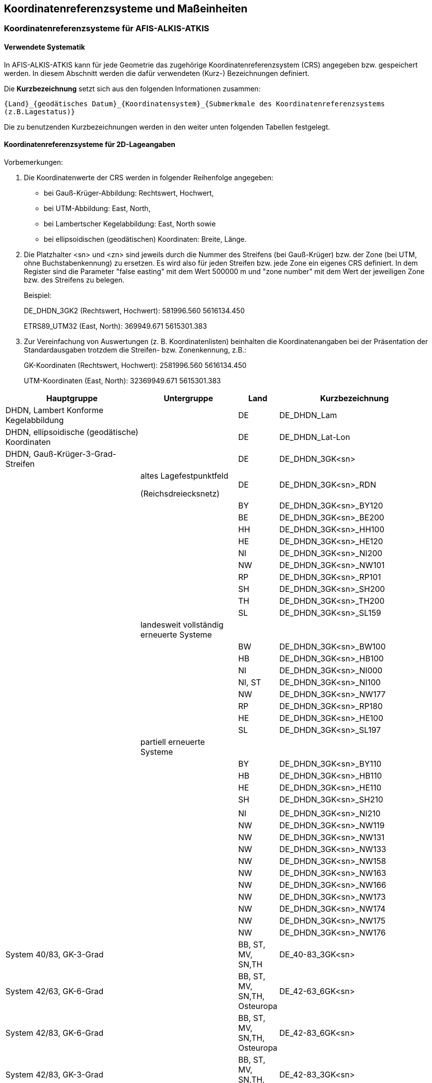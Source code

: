 [[crsuom]]
== Koordinatenreferenzsysteme und Maßeinheiten

[[crsuom_crs_aaa]]
=== Koordinatenreferenzsysteme für AFIS-ALKIS-ATKIS

[[crsuom_crs_aaa_systematik]]
==== Verwendete Systematik

In AFIS-ALKIS-ATKIS kann für jede Geometrie das zugehörige Koordinatenreferenzsystem (CRS) angegeben bzw. gespeichert werden. In diesem Abschnitt werden die dafür verwendeten (Kurz-) Bezeichnungen definiert.

Die *Kurzbezeichnung* setzt sich aus den folgenden Informationen zusammen:

`{Land}_{geodätisches Datum}_{Koordinatensystem}_{Submerkmale des Koordinatenreferenzsystems (z.B.Lagestatus)}`

Die zu benutzenden Kurzbezeichnungen werden in den weiter unten folgenden Tabellen festgelegt.

[[crsuom_crs_aaa_2d]]
==== Koordinatenreferenzsysteme für 2D-Lageangaben

Vorbemerkungen:

. Die Koordinatenwerte der CRS werden in folgender Reihenfolge angegeben:
* bei Gauß-Krüger-Abbildung: Rechtswert, Hochwert,
* bei UTM-Abbildung: East, North,
* bei Lambertscher Kegelabbildung: East, North sowie
* bei ellipsoidischen (geodätischen) Koordinaten: Breite, Länge.

. Die Platzhalter <sn> und <zn> sind jeweils durch die Nummer des Streifens (bei Gauß-Krüger) bzw. der Zone (bei UTM, ohne Buchstabenkennung) zu ersetzen. Es wird also für jeden Streifen bzw. jede Zone ein eigenes CRS definiert. In dem Register sind die Parameter "false easting" mit dem Wert 500000 m und "zone number" mit dem Wert der jeweiligen Zone bzw. des Streifens zu belegen.
+
Beispiel:
+
DE_DHDN_3GK2 (Rechtswert, Hochwert): 581996.560 5616134.450
+
ETRS89_UTM32 (East, North): 369949.671 5615301.383

. Zur Vereinfachung von Auswertungen (z. B. Koordinatenlisten) beinhalten die Koordinatenangaben bei der Präsentation der Standardausgaben trotzdem die Streifen- bzw. Zonenkennung, z.B.:
+
GK-Koordinaten (Rechtswert, Hochwert): 2581996.560 5616134.450
+
UTM-Koordinaten (East, North): 32369949.671 5615301.383

[width="100%",cols="32%,23%,9%,36%",options="header",]
|===
|*Hauptgruppe* |*Untergruppe* |*Land* |*Kurzbezeichnung*
|DHDN, Lambert Konforme Kegelabbildung | |DE |DE_DHDN_Lam

|DHDN, ellipsoidische (geodätische) Koordinaten | |DE |DE_DHDN_Lat-Lon

|DHDN, Gauß-Krüger-3-Grad-Streifen | |DE |DE_DHDN_3GK<sn>

| a|
altes Lagefestpunktfeld

(Reichsdreiecksnetz)

|DE |DE_DHDN_3GK<sn>_RDN

| | |BY |DE_DHDN_3GK<sn>_BY120

| | |BE |DE_DHDN_3GK<sn>_BE200

| | |HH |DE_DHDN_3GK<sn>_HH100

| | |HE |DE_DHDN_3GK<sn>_HE120

| | |NI |DE_DHDN_3GK<sn>_NI200

| | |NW |DE_DHDN_3GK<sn>_NW101

| | |RP |DE_DHDN_3GK<sn>_RP101

| | |SH |DE_DHDN_3GK<sn>_SH200

| | |TH |DE_DHDN_3GK<sn>_TH200

| | |SL |DE_DHDN_3GK<sn>_SL159

| |landesweit vollständig erneuerte Systeme | |

| | |BW |DE_DHDN_3GK<sn>_BW100

| | |HB |DE_DHDN_3GK<sn>_HB100

| | |NI |DE_DHDN_3GK<sn>_NI000

| | |NI, ST |DE_DHDN_3GK<sn>_NI100

| | |NW |DE_DHDN_3GK<sn>_NW177

| | |RP |DE_DHDN_3GK<sn>_RP180

| | |HE |DE_DHDN_3GK<sn>_HE100

| | |SL |DE_DHDN_3GK<sn>_SL197

| |partiell erneuerte Systeme | |

| | |BY |DE_DHDN_3GK<sn>_BY110

| | |HB |DE_DHDN_3GK<sn>_HB110

| | |HE |DE_DHDN_3GK<sn>_HE110

| | |SH |DE_DHDN_3GK<sn>_SH210

| | | |

| | |NI |DE_DHDN_3GK<sn>_NI210

| | |NW |DE_DHDN_3GK<sn>_NW119

| | |NW |DE_DHDN_3GK<sn>_NW131

| | |NW |DE_DHDN_3GK<sn>_NW133

| | |NW |DE_DHDN_3GK<sn>_NW158

| | |NW |DE_DHDN_3GK<sn>_NW163

| | |NW |DE_DHDN_3GK<sn>_NW166

| | |NW |DE_DHDN_3GK<sn>_NW173

| | |NW |DE_DHDN_3GK<sn>_NW174

| | |NW |DE_DHDN_3GK<sn>_NW175

| | |NW |DE_DHDN_3GK<sn>_NW176

|System 40/83, GK-3-Grad | |BB, ST, MV, SN,TH |DE_40-83_3GK<sn>

|System 42/63, GK-6-Grad | |BB, ST, MV, SN,TH, Osteuropa |DE_42-63_6GK<sn>

|System 42/83, GK-6-Grad | |BB, ST, MV, SN,TH, Osteuropa |DE_42-83_6GK<sn>

|System 42/83, GK-3-Grad | |BB, ST, MV, SN,TH, Osteuropa |DE_42-83_3GK<sn>

|System 42/86, GK-3-Grad | |BB, ST, MV, SN,TH, Osteuropa |DE_42-86_3GK<sn>

|System 42/83, ellipsoidische (geodätische) Koordinaten | |BB, ST, MV, SN,TH, Osteuropa |DE_42-83_Lat-Lon

|RD/83, GK-3-Grad | |SN, BB, ST, MV |DE_RD-83_3GK<sn>

|RD/83, ellipsoidische (geodätische) Koordinaten | |SN, BB, ST, MV |DE_RD-83_Lat-Lon

|PD/83, GK-3-Grad | |TH |DE_PD-83_3GK<sn>

|PD/83, ellipsoidische (geodätische) Koordinaten | |TH |DE_PD-83_Lat-Lon

|Katastersysteme der preußischen Landesaufnahme | | |

| |System Baden |BW |DE_Soldner-Baden

| |System Württemberg |BW |DE_Soldner-Wuerttemberg

| |System Berlin |BE |DE_Soldner-Berlin

| |System 18 Müggelberg |BE |DE_Soldner-Mueggelberg

| |System 17 Greifswald |MV |DE_Soldner-Greifswald

| |System 24 Ostenfeld |SH |DE_Soldner-Ostenfeld

| |System 25 Rathkrügen |SH |DE_Soldner-Rathkruegen

| |System 26 Bungsberg |MV, SH |DE_Soldner-Bungsberg

| |Soldner Grossenhain1 |SN |DE_Soldner-Grossenhain1

| |Soldner Grossenhain2 |SN |DE_Soldner-Grossenhain2

| |Soldner Grossenhain3 |SN |DE_Soldner-Grossenhain3

| |Soldner Leipzig |SN |DE_Soldner-Leipzig

| |Soldner Torgau |SN |DE_Soldner-Torgau

|Mecklenburgisches Koordinatensystem 1912 | |MV |DE_Mecklenburg_1912

|System Hamburg alt | |HH |DE_Hamburg_220

|System Hamburg neu | |HH |DE_Hamburg_210

|System ED50/UTM | |Europa |ED50_UTM<zn>

|System ED50, ellipsoidische (geodätische) Koordinaten | |Europa |ED50_Lat-Lon

|System ED87/UTM | |Europa |ED87_UTM<zn>

|ETRS89/UTM | |Europa |ETRS89_UTM<zn>

|ETRS89/GK-3-Grad | |Europa |ETRS89_3GK<sn>

|ETRS89, ellipsoidische (geodätische) Koordinaten | |Europa |ETRS89_Lat-Lon

|ETRS89, Lambert Konforme Kegelabbildung | |Europa |ETRS89_LCC

|ETRS89, Lambert Konforme Kegelabbildung | |DE |ETRS89_Lam

|ETRS89, Lambert Azimuthal, Equal Area | |Europa |ETRS89_LAEA

|WGS84, ellipsoidische (geodätische) Koordinaten | |Welt |WGS84_Lat-Lon

|WGS84/UTM | |Welt |WGS84_UTM<zn>

|WGS84 Lambert Konforme Kegelabbildung | |Europa |WGS84_LCC

|Örtliches oder lokales System | | |LOKAL_<Bezeichnung>

|CRS unbekannt oder "Dummy-CRS" | | |NONE
|===

[[crsuom_crs_aaa_3d]]
==== Koordinatenreferenzsysteme für 3D-Positionsangaben

[width="100%",cols="32%,23%,9%,36%",options="header",]
|===
|*Hauptgruppe* |*Untergruppe* |*Land* |*Kurzbezeichnung*
|DHDN, ellipsoidische (geodätische) Koordinaten incl. ellipsoidische Höhe | |DE |DE_DHDN_Lat-Lon-h

|System 42/83, ellipsoidische (geodätische) Koordinaten incl. ellipsoidische Höhe | |SN |DE_42-83_Lat-Lon-h

|ETRS89, ellipsoidische (geodätische) Koordinaten incl. ellipsoidische Höhe | |Europa |ETRS89_Lat-Lon-h

|ETRS89/UTM incl. ellipsoidische Höhe | |Europa |ETRS89_UTM<zn>-h

|ETRS89/GK-3-Grad incl. ellipsoidische Höhe | |Europa |ETRS89_3GK<sn>-h

|ETRS89, räumliche kartesische Koordinaten | |Europa |ETRS89_X-Y-Z

|WGS84, räumliche kartesische Koordinaten | |Welt |WGS84_X-Y-Z

|WGS84, ellipsoidische (geodätische) Koordinaten incl. ellipsoidische Höhe | |Welt |WGS84_Lat-Lon-h

|WGS84/UTM incl. ellipsoidische Höhe | |Welt |WGS84_UTM<zn>-h
|===

In der Regel finden 3D-CRS nur in 3D-Objektarten, die im Modell mit dem Zusatz 3D gekennzeichnet sind (wie z.B. AX_Bauteil3D), Verwendung. In Ausnahmen können auch 2D-CRS bei den 3D-Objektarten genutzt werden. Solche Ausnahmen werden in den Definitionen vermerkt.

Bei Objekten der Objektart "Punktort_TA" und "Punktort_AG" sind in ALKIS 3D-Koordinatenreferenzsysteme nicht zugelassen.

[[crsuom_crs_aaa_hoehen]]
==== Koordinatenreferenzsysteme für Höhenangaben

[width="100%",cols="32%,23%,9%,36%",options="header",]
|===
|*Hauptgruppe* |*Untergruppe* |*Land* |*Kurzbezeichnung*
|Alte Systeme bzw. Bezugspegel | | |

| |Alt-Hamburger Null, Hauptflutmesser zu Hamburg 1841 |HH |DE_ALT_HH_1841

| |Neu-Hamburger Null, Hauptflutmesser zu Hamburg 1872 |HH, SH |DE_NEU_HH_1872

| |Mittelwasser der Ostsee 1840 bei Swinemünde |MV |DE_MWO_1840

| |Mittelwasser der Ostsee 1875 bei Swinemünde |SN |DE_MWO_1875

| |Nullpunkt zu Neufahrwasser bei Danzig |Bereich Ostsee |DE_ALT_NWD

| |Cuxhavener Null am Hauptflutmesser |NI |DE_ALT_CUX

| |Harburger Flutmessernullpunkt bis 1937 |HH |DE_ALT_FMN

| |Helgoländer Null (H.N.) |SH |DE_ALT_HELG

| |Amsterdams Peil (AP) 1818 |Europa |EU_ALT_AP

| |Normaal Amsterdams Peil (NAP) ab 1891 |Europa |EU_NAP

|Altes bzw. vorläufiges System, NN-Höhe über NHP 1879 | | |

| |Altes System, NN-Höhe über NHP 1879, ohne Nivellementreduktion |DE |DE_ALT_NN

| |Altes System in Baden, NN-Höhe über NHP 1879, ohne Nivellementreduktion |BW |DE_ALT_NN_BW010

| |Altes System in Württemberg, NN-Höhe über NHP 1879, ohne Nivellementreduktion |BW |DE_ALT_NN_BW020

| |Vorläufiges System, NN-Höhe über NHP 1879, normalorthometrische Höhe |BY |DE_VORL_NOH_BY901

|DHHN12 (früher: "Neues System"), NN-Höhen über NHP 1912, Netzteile I bis VIII | | |

| |DHHN12, Normalorthometrische Höhe |DE |DE_DHHN12_NOH

| |landesweit vollständig erneuerte Systeme | |

| |DHHN12, Horizont 55, Normalorthometrische Höhe |NI |DE_DHHN12_NI120

| |DHHN12, Horizont 71, Normalorthometrische Höhe |BW |DE_DHHN12_BW130

| |DHHN12, System 68-74, Normalorthometrische Höhe |RP |DE_DHHN12_RP120

|NKN |Nordseeküstennivellement (NKN) I (1928 - 1931), Normalorthometrische Höhe |HB, HH, NI und SH |DE_ NKN-I_NOH

| |Nordseeküstennivellement (NKN) II (1949 - 1955), Normalorthometrische Höhe |HB, HH, NI und SH |DE_ NKN-II_NOH

| |DHHN12, Nordwesteuropäisches Flachlandnivellement (NWELL) (1949 - 1956), Normalorthometrische Höhe |NI |DE_DHHN12_NOH_NWELL

| |DHHN12, Nordwesteuropäisches Flachlandnivellement (NWELL) (1949 - 1956), Geopotentielle Kote |NI |DE_DHHN12_CP_NWELL

|OKN |Vorläufiges System, Ostseeküstennivellement, (OKN) I (1896 - 1901), Normalorthometrische Höhe |DE |DE_OKN-I_NOH

|Nivellementnetz 1960 | | |

| |Nivellementnetz 1960, Normalorthometrische Höhe |DE |DE_NIV60_NOH

| |Nivellementnetz 1960, Horizont 74, Normalorthometrische Höhe |HB, NI |DE_NIV60_NOH_NI130

| |Nivellementnetz 1960, Horizont 77, Normalorthometrische Höhe |HB, NI |DE_NIV60_NOH_HB131

| |Nivellementnetz 1960, Geopotentielle Kote |DE |DE_NIV60_CP

|DHHN85 | | |

| |DHHN85, Normal-orthometrische Höhe, Datumspunkt Wallenhorst, Unterirdische Festlegung I |DE |DE_DHHN85_NOH

| |DHHN85, Geopotentielle Kote, Datumspunkt Wallenhorst Kirche, Höhenmarke |DE |DE_DHHN85_CP

|DHHN92 | | |

| |DHHN92, Normalhöhe |DE |DE_DHHN92_NH

| |DHHN92, Geopotentielle Kote |DE |DE_DHHN92_CP

|DHHN2016 |DHHN2016, Normalhöhe |DE |DE_DHHN2016_NH

| |DHHN2016, Geopotentielle Kote |DE |DE_DHHN2016_CP

| |DHHN2016, Normalorthometrische Höhe |DE |DE_DHHN2016_NOH

|SNN56 | | |

| |SNN56, Normalhöhe |BB, ST, MV, SN,TH |DE_SNN56_NH

| |SNN56, Normalorthometrische Höhe |BB, ST, MV, SN,TH |DE_SNN56_NOH

|SNN76 | | |

| |SNN76, Normalhöhe |BB, ST, MV, SN,TH |DE_SNN76_NH

| |SNN76, Normalorthometrische Höhe |ST |DE_SNN76_NOH

| |SNN76, Geopotentielle Kote |BB, ST, MV, SN,TH |DE_SNN76_CP

|DHDN, Ellipsoidische Höhe | |DE |DE_DHDN_h

| |Heitz-Geoid |NI |DE_Bessel_h_NI700

| |Lelgemann-Geoid |NI |DE_Bessel_h_NI710

|United European Levelling Network (UELN) 73/86 | | |

| |UELN73/86, Normalhöhe |Europa |UELN73-86_NH

| |UELN73/86, Geopotentielle Kote |Europa |UELN73-86_CP

|European Vertical Reference System (EVRS) 2000, United European Levelling Network (UELN) 95/98 | | |

| |UELN95/98 (EVRF2000), Normalhöhe |Europa |EVRF2000_NH

| |UELN95/98 (EVRF2000), Geopotentielle Kote |Europa |EVRF2000_ CP

|European Vertical Reference System (EVRS) 2007, United European Levelling Network | | |

| |EVRF2007, Normalhöhe |Europa |EVRF2007_NH

| |EVRF2007, Geopotentielle Kote |Europa |EVRF2007_CP

|WGS84, Ellipsoidische Höhe | |Welt |WGS84_h

|ETRS89, Ellipsoidische Höhe | |Europa |ETRS89_h

|System 42/83, Ellipsoidische Höhe | |SN |DE_42-83_h

|Höhenanomalie (Quasigeoidhöhe) | | |

| |EGG97 |Europa |EGG97_QGH

| |GCG2005 |DE |DE_AdV_GCG2005_QGH

| |GCG2011 |DE |DE_AdV_GCG2011_QGH

| |GCG2016 |DE |DE_AdV_GCG2016_QGH
|===

[[crsuom_crs_aaa_kombi_lage_hoehe]]
==== Kombinationen von Koordinatenreferenzsysteme für Lage und Höhe

Kombinationen von Lage- und Höhenbezugsystemen (Compound coordinate reference system, CCRS) werden immer durch Zusammensetzung der Kennungen der Bestandteile unter Verwendung eines "*"-Zeichens zitiert, z.B.

`DE_DHDN_3GK2_RDN*DE_DHHN92_NH`

Bei Objekten der Objektart "Punktort" sind in AFIS-ALKIS-ATKIS gemäß der Definition der Objektart Punktort zusammengesetzte Koordinatenreferenzsysteme *[.underline]#nicht#* zugelassen.

[[crsuom_crs_aaa_angabe]]
==== Angabe des Koordinatenreferenzsystems in der NAS

Die Angabe des CRS in der NAS (GML) hat den Datentypen "anyURI". Damit sind sowohl URL- als auch URN-Angaben erlaubt. Die URL-Variante setzt eine explizite XML-Beschreibung der verwendeten CRS in einer Datei voraus. Da diese noch nicht vorliegt, werden die CRS bis auf weiteres über einen URN wie folgt referenziert:

`srsName="urn:adv:crs:{Kurzbezeichnung}"`

Bei der Kombination von Koordinatenreferenzsystemen (siehe xref:crsuom_crs_aaa_kombi_lage_hoehe[]) genügt es den Namensraum einmal zu Beginn der zusammengesetzten Kennung der CRS anzugeben.

Sobald die entsprechende Beschreibung der CRS vorliegt, können alternativ URL verwendet werden, so dass die CRS wie folgt referenziert werden:

`srsName="http://www.adv-online.de/crs/crs.xml#{Kurzbezeichnung}"`.

Die Koordinatenangaben für Gauß-Krüger- und UTM-Koordinaten beinhalten in der NAS keine Streifen- bzw. Zonenangabe, also z. B.

[%noheader,frame=none,grid=none]
|===
|Gauß-Krüger-Koordinaten (Rechtswert, Hochwert): |581996.560 5616134.450
|UTM-Koordinaten (East, North): |369949.671 5615301.383
|===

In der NAS sieht dies dann beispielhaft folgendermaßen aus:

[source,xml]
----
<!-- ... -->
<gml:Point srsName="urn:adv:crs: DE_DHDN_3GK2_NW177">
  <gml:coordinates>581996.560 5616134.450</gml:coordinates>
</gml:Point>
<gml:Point srsName=" http://www.adv-online.de/crs/crs.xml#DE_DHDN_3GK2_NW177">
  <gml:coordinates>581996.560 5616134.450</gml:coordinates>
</gml:Point>
<!-- ... -->
----

bzw.

[source,xml]
----
<!-- ... -->
<gml:Point srsName=" urn:adv:crs: ETRS89_UTM32">
  <gml:coordinates>369949.671 5615301.383</gml:coordinates>
</gml:Point>
<gml:Point srsName="http://www.adv-online.de/crs/crs.xml# ETRS89_UTM32">
  <gml:coordinates>369949.671 5615301.383</gml:coordinates>
</gml:Point>
<!-- ... -->
----

[[crsuom_uom_aaa]]
=== Maßeinheiten für AFIS-ALKIS-ATKIS

[[crsuom_uom_aaa_systematik]]
==== Verwendete Systematik

In AFIS-ALKIS-ATKIS muss für jeden quantitativen Wert dessen Maßeinheit angegeben sein. In diesem Dokument werden die dafür zu verwendenden Kurzbezeichnungen definiert.

Sollte zukünftig durch ISO, das Open Geospatial Consortium (OGC) oder eine andere Stelle ein entsprechendes Register von Maßeinheiten mit Kurzbezeichnungen geführt werden, so ist vorgesehen, die Bezeichnungen auf die dort definierten Einträge umzustellen.

[[crsuom_uom_aaa_kurzbezeichnungen]]
==== Kurzbezeichnungen

[width="100%",cols="51%,49%",options="header,footer"]
|===
|*Maßeinheit* |*Kurzbezeichnung*

|Meter |m

|Millimeter |mm

|Kilometer |km

|Quadratmeter |m2

|Kubikmeter |m3

|Grad, dezimal (Altgrad) |grad

|Gon, dezimal |gon

|Radians |rad

|m/s^2^ (m*s^-2) +
Schwerebeschleunigung |ms-2

|m2/s2  (m^2*s^-2) +
Schwerepotenialdifferenz (geopotentielle Kote) |m2s-2

|m/s2/m (m*s^-2*m^-1) +
Schweregradient pro Meter |s-2

|Kilovolt |kV

| |

|Die in Klammern angegebenen Maßeinheiten werden in den Standardausgaben und Dokumentationen verwendet. |
|===

[[crsuom_uom_aaa_angabe]]
==== Angabe der Maßeinheit in der NAS

Die Angabe der Maßeinheit (_Unit of Measure_) in der NAS (GML) hat den Datentypen "anyURI". Damit sind sowohl URL- als auch URN-Angaben erlaubt. Die URL-Variante setzt eine explizite XML-Beschreibung der verwendeten Maßeinheit in einem GML-dictionary voraus. Da ein solches im Augenblick nicht vorliegt, werden die Maßeinheiten bis auf weiteres über einen URN wie folgt referenziert:

`uom="urn:adv:uom:{Kurzbezeichnung}"`

Sobald die entsprechende Beschreibung der Maßeinheiten vorliegt, können alternativ URL verwendet werden, so dass die Maßeinheiten wie folgt referenziert werden:

`uom="http://www.adv-online.de/uom/uom.xml#{Kurzbezeichnung}"`.